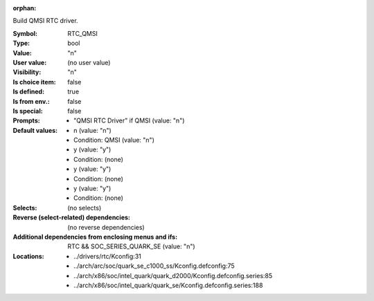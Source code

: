 :orphan:

.. title:: RTC_QMSI

.. option:: CONFIG_RTC_QMSI:
.. _CONFIG_RTC_QMSI:

Build QMSI RTC driver.



:Symbol:           RTC_QMSI
:Type:             bool
:Value:            "n"
:User value:       (no user value)
:Visibility:       "n"
:Is choice item:   false
:Is defined:       true
:Is from env.:     false
:Is special:       false
:Prompts:

 *  "QMSI RTC Driver" if QMSI (value: "n")
:Default values:

 *  n (value: "n")
 *   Condition: QMSI (value: "n")
 *  y (value: "y")
 *   Condition: (none)
 *  y (value: "y")
 *   Condition: (none)
 *  y (value: "y")
 *   Condition: (none)
:Selects:
 (no selects)
:Reverse (select-related) dependencies:
 (no reverse dependencies)
:Additional dependencies from enclosing menus and ifs:
 RTC && SOC_SERIES_QUARK_SE (value: "n")
:Locations:
 * ../drivers/rtc/Kconfig:31
 * ../arch/arc/soc/quark_se_c1000_ss/Kconfig.defconfig:75
 * ../arch/x86/soc/intel_quark/quark_d2000/Kconfig.defconfig.series:85
 * ../arch/x86/soc/intel_quark/quark_se/Kconfig.defconfig.series:188